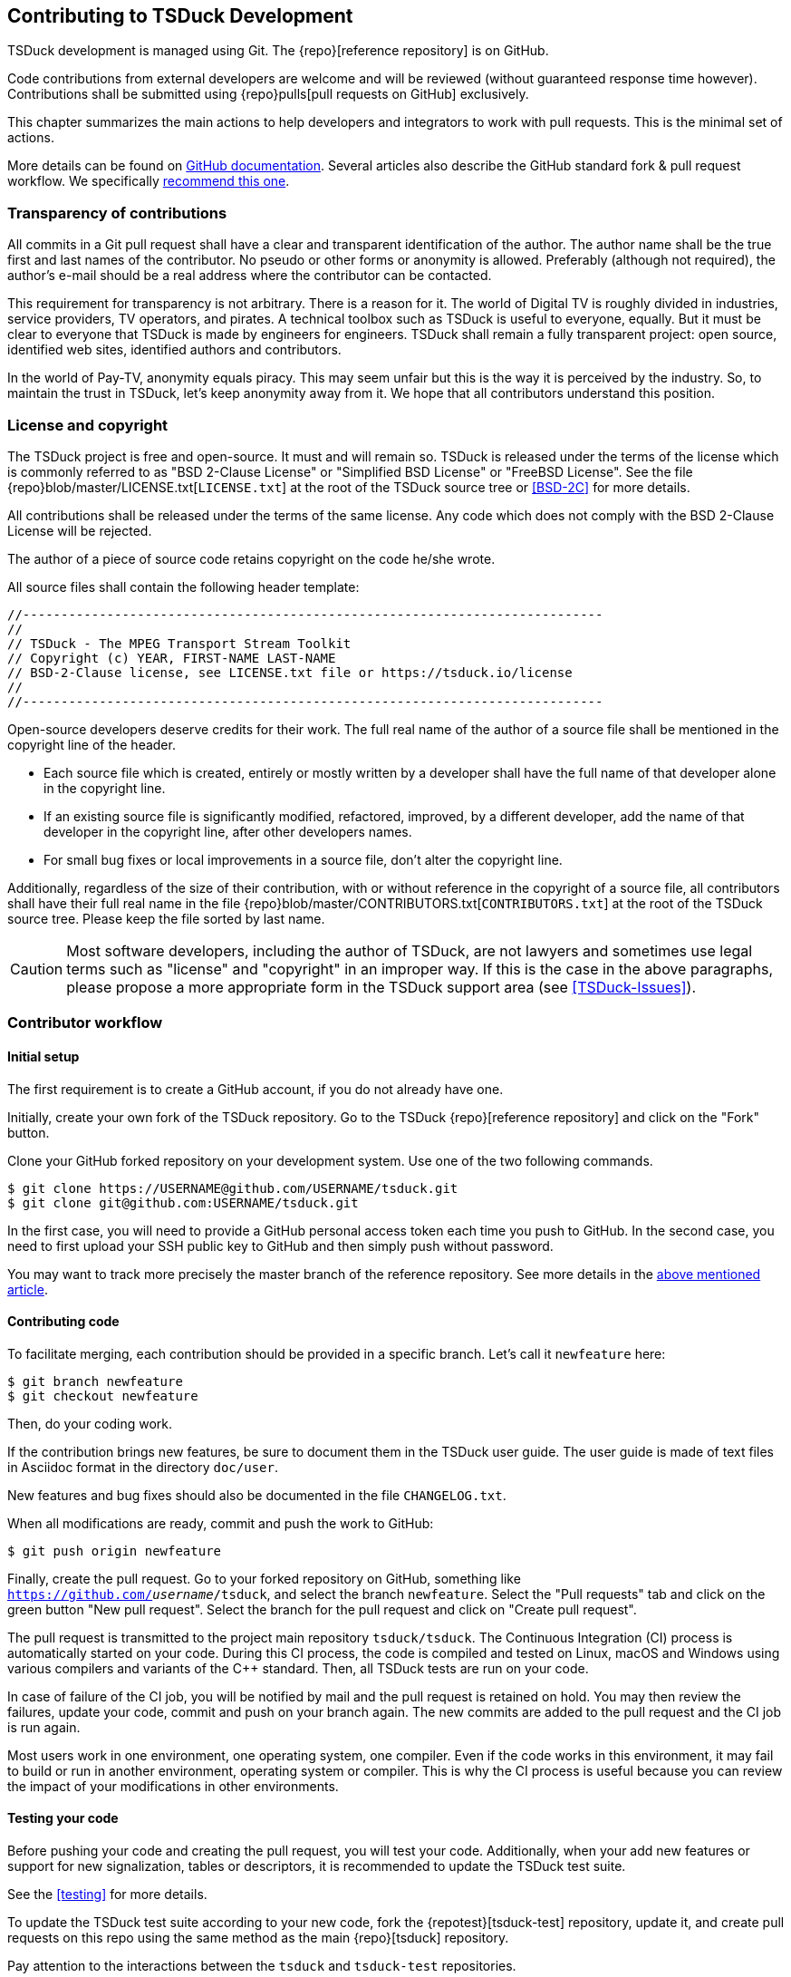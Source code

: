 //----------------------------------------------------------------------------
//
// TSDuck - The MPEG Transport Stream Toolkit
// Copyright (c) 2005-2025, Thierry Lelegard
// BSD-2-Clause license, see LICENSE.txt file or https://tsduck.io/license
//
//----------------------------------------------------------------------------

[#chap-contribution]
== Contributing to TSDuck Development

TSDuck development is managed using Git.
The {repo}[reference repository] is on GitHub.

Code contributions from external developers are welcome and will be reviewed
(without guaranteed response time however).
Contributions shall be submitted using {repo}pulls[pull requests on GitHub] exclusively.

This chapter summarizes the main actions to help developers and integrators to work with pull requests.
This is the minimal set of actions.

More details can be found on https://help.github.com/articles/about-pull-requests/[GitHub documentation].
Several articles also describe the GitHub standard fork & pull request workflow.
We specifically https://gist.github.com/Chaser324/ce0505fbed06b947d962[recommend this one].

[#transparency]
=== Transparency of contributions

All commits in a Git pull request shall have a clear and transparent identification of the author.
The author name shall be the true first and last names of the contributor.
No pseudo or other forms or anonymity is allowed.
Preferably (although not required), the author's e-mail should be a real address where the contributor can be contacted.

This requirement for transparency is not arbitrary.
There is a reason for it.
The world of Digital TV is roughly divided in industries, service providers, TV operators, and pirates.
A technical toolbox such as TSDuck is useful to everyone, equally.
But it must be clear to everyone that TSDuck is made by engineers for engineers.
TSDuck shall remain a fully transparent project:
open source, identified web sites, identified authors and contributors.

In the world of Pay-TV, anonymity equals piracy.
This may seem unfair but this is the way it is perceived by the industry.
So, to maintain the trust in TSDuck, let's keep anonymity away from it.
We hope that all contributors understand this position.

[#licensecopyright]
=== License and copyright

The TSDuck project is free and open-source. It must and will remain so.
TSDuck is released under the terms of the license which is commonly referred to as "BSD 2-Clause License" or
"Simplified BSD License" or "FreeBSD License".
See the file {repo}blob/master/LICENSE.txt[`LICENSE.txt`] at the root of the TSDuck source tree
or <<BSD-2C>> for more details.

All contributions shall be released under the terms of the same license.
Any code which does not comply with the BSD 2-Clause License will be rejected.

The author of a piece of source code retains copyright on the code he/she wrote.

All source files shall contain the following header template:

[source,c++]
----
//----------------------------------------------------------------------------
//
// TSDuck - The MPEG Transport Stream Toolkit
// Copyright (c) YEAR, FIRST-NAME LAST-NAME
// BSD-2-Clause license, see LICENSE.txt file or https://tsduck.io/license
//
//----------------------------------------------------------------------------
----

Open-source developers deserve credits for their work.
The full real name of the author of a source file shall be mentioned in the copyright line of the header.

* Each source file which is created, entirely or mostly written by a developer shall have
  the full name of that developer alone in the copyright line.
* If an existing source file is significantly modified, refactored, improved, by a different developer,
  add the name of that developer in the copyright line, after other developers names.
* For small bug fixes or local improvements in a source file, don't alter the copyright line.

Additionally, regardless of the size of their contribution, with or without reference in the
copyright of a source file, all contributors shall have their full real name in the file
{repo}blob/master/CONTRIBUTORS.txt[`CONTRIBUTORS.txt`] at the root of the TSDuck source tree.
Please keep the file sorted by last name.

CAUTION: Most software developers, including the author of TSDuck, are not lawyers and
sometimes use legal terms such as "license" and "copyright" in an improper way.
If this is the case in the above paragraphs, please propose a more appropriate
form in the TSDuck support area (see <<TSDuck-Issues>>).

[#contributor]
=== Contributor workflow

==== Initial setup

The first requirement is to create a GitHub account, if you do not already have one.

Initially, create your own fork of the TSDuck repository.
Go to the TSDuck {repo}[reference repository]
and click on the "Fork" button.

Clone your GitHub forked repository on your development system.
Use one of the two following commands.

[source,shell]
----
$ git clone https://USERNAME@github.com/USERNAME/tsduck.git
$ git clone git@github.com:USERNAME/tsduck.git
----

In the first case, you will need to provide a GitHub personal access token each time you push to GitHub.
In the second case, you need to first upload your SSH public key to GitHub and then simply push without password.

You may want to track more precisely the master branch of the reference repository.
See more details in the https://gist.github.com/Chaser324/ce0505fbed06b947d962[above mentioned article].

==== Contributing code

To facilitate merging, each contribution should be provided in a specific branch.
Let's call it `newfeature` here:

[source,shell]
----
$ git branch newfeature
$ git checkout newfeature
----

Then, do your coding work.

If the contribution brings new features, be sure to document them in the TSDuck user guide.
The user guide is made of text files in Asciidoc format in the directory `doc/user`.

New features and bug fixes should also be documented in the file `CHANGELOG.txt`.

When all modifications are ready, commit and push the work to GitHub:

[source,shell]
----
$ git push origin newfeature
----

Finally, create the pull request.
Go to your forked repository on GitHub, something like `https://github.com/_username_/tsduck`,
and select the branch `newfeature`.
Select the "Pull requests" tab and click on the green button "New pull request".
Select the branch for the pull request and click on "Create pull request".

The pull request is transmitted to the project main repository `tsduck/tsduck`.
The Continuous Integration (CI) process is automatically started on your code.
During this CI process, the code is compiled and tested
on Linux, macOS and Windows using various compilers and variants of the C++ standard.
Then, all TSDuck tests are run on your code.

In case of failure of the CI job, you will be notified by mail and the pull request is retained on hold.
You may then review the failures, update your code, commit and push on your branch again.
The new commits are added to the pull request and the CI job is run again.

Most users work in one environment, one operating system, one compiler.
Even if the code works in this environment, it may fail to build or run in another environment,
operating system or compiler.
This is why the CI process is useful because you can review the impact of your modifications in other environments.

==== Testing your code

Before pushing your code and creating the pull request, you will test your code.
Additionally, when your add new features or support for new signalization, tables or descriptors,
it is recommended to update the TSDuck test suite.

See the xref:testing[xrefstyle=short] for more details.

To update the TSDuck test suite according to your new code, fork the {repotest}[tsduck-test] repository, update it,
and create pull requests on this repo using the same method as the main {repo}[tsduck] repository.

Pay attention to the interactions between the `tsduck` and `tsduck-test` repositories.

The `tsduck-test` repository contains tests and reference outputs for those tests.
When you update the TSDuck code, the test reference output may need to be updated accordingly.
You do that in your fork of the `tsduck-test` repository.
When you create a pull request on the main `tsduck` repository, the CI job checks the origin of the pull request.
In your case, this is your `_username_/tsduck` forked repository.
The CI job checks if you also have a `_username_/tsduck-test` forked repository.
If it exists, it is used to run the test suite.
If you do not have a fork of the test repository, the reference `tsduck/tsduck-test` repository is used.

Consequently, the recommended workflow depends on the type of code contribution you provide.

* If you provide a simple code update which has no impact on the test suite,
  then you should fork the `tsduck/tsduck` repository only. Your code will
  be tested against the `tsduck/tsduck-test` repository to make sure it does
  not break the project.
* If your contribution is more substantial and needs an update of the test
  suite, then you need to fork the `tsduck/tsduck` and `tsduck/tsduck-test`
  repositories. Once your code and tests are complete, create the commits
  and push the two repositories. At the end, create the pull requests on
  the two repositories. The CI job for the `tsduck` repository will then
  use your `_username_/tsduck-test` repository for the test suite. If all
  tests pass on all operating systems, your contributions in `tsduck` and
  `tsduck-test` will be merged.

One last point: If you maintain your fork of `USERNAME/tsduck-test`,
be sure to keep it synchronized with the reference `tsduck/tsduck-test`
repository because your `USERNAME/tsduck-test` will always be used in
your CI jobs. If one day, you submit a small code update which did not
need any update in the test suite and your `USERNAME/tsduck-test` is
not up-to-date, your CI job may fail.

=== Integrator workflow
[#integrator]

The TSDuck maintainer has to review the pull requests and, if they are satisfactory,
merge them into the master branch of the project.
Additional review and fix may be necessary before pushing the contribution.

There are two ways to do this. We now recommend the first one, using `gh`, the GitHub command-line tool.

==== Method 1: using the GitHub command-line tool

The GitHub command-line tool is named `gh`.
It is an encapsulation of the most useful Git operations for specialized tasks on GitHub repositories.
It is developed by GitHub and available as a standard package on most distros:

[.compact-list]
* Ubuntu / Debian: `apt install gh`
* Fedora / Red Hat: `dnf install gh`
* macOS: `brew install gh`
* Windows: `winget install github.cli`

To integrate a pull request number _NNN_, fetch it in a local branch named `_NNN_`:

[source,shell]
----
$ gh pr checkout NNN -b NNN
----

To merge the pull request into the `master` branch:

[source,shell]
----
$ git checkout master
$ git merge NNN
----

==== Method 2: using Git only

On your local development system, configure your TSDuck development git repository to track all pull requests.
In the file `.git/config`, add the following line in section `[remote "origin"]`:

[source,text]
----
[remote "origin"]
    ... existing lines ...
    fetch = +refs/pull/*/head:refs/pull/origin/*
----

To integrate a pull request number _NNN_, fetch it in a local branch named `_NNN_`:

[source,shell]
----
$ git fetch origin
$ git checkout -b NNN pull/origin/NNN
----

To merge the pull request into the `master` branch:

[source,shell]
----
$ git checkout master
$ git merge NNN
----

Alternatively, if you know that the pull request is correct and you want to directly merge it:

[source,shell]
----
$ git fetch origin
$ git merge pull/origin/NNN
----

However, in the context of the TSDuck repository, this method creates problems and we no longer recommend it.

With this configuration in `.git/config`, the command `git fetch` always fetches _all_ pull requests from the
beginning. In the general case, this is not a problem. However, the TSDuck repository went through a history
rewrite in August 2024. The original user's and developer guides were maintained in Microsoft Word files.
They are binary files which are badly managed by git. The TSDuck repository accumulated 2 GB of history.
Each `git clone` command triggered 2 GB of data transfer. Each local repository had 2 GB of disk space in
the `.git` subdirectory. To solve this, the documentation was migrated to Asciidoc, a text format.
The history of the repository was rewritten from the beginning without those binary files.
The entire history was reduced to 40 MB.
The clone operations were faster, the disk space was optimized.

However, the old pull requests could not be rewritten.
Using `fetch = +refs/pull/*` in `.git/config`, the command `git fetch` downloads the history
of all pull requests before the history rewrite.
This results in retrieving again the old 2 GB of history.
Since we are only interested in working on recent pull requests, after the history rewrite,
this method is no longer recommended.
